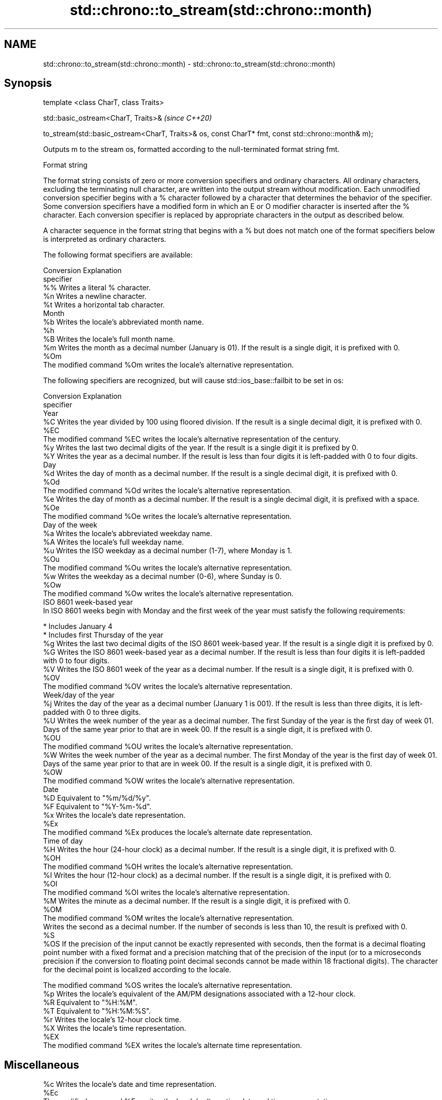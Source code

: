 .TH std::chrono::to_stream(std::chrono::month) 3 "2020.03.24" "http://cppreference.com" "C++ Standard Libary"
.SH NAME
std::chrono::to_stream(std::chrono::month) \- std::chrono::to_stream(std::chrono::month)

.SH Synopsis
   template <class CharT, class Traits>

   std::basic_ostream<CharT, Traits>&                                                                \fI(since C++20)\fP

   to_stream(std::basic_ostream<CharT, Traits>& os, const CharT* fmt, const std::chrono::month& m);

   Outputs m to the stream os, formatted according to the null-terminated format string fmt.

  Format string

   The format string consists of zero or more conversion specifiers and ordinary characters. All ordinary characters, excluding the terminating null character, are written into the output stream without modification. Each unmodified conversion specifier begins with a % character followed by a character that determines the behavior of the specifier. Some conversion specifiers have a modified form in which an E or O modifier character is inserted after the % character. Each conversion specifier is replaced by appropriate characters in the output as described below.

   A character sequence in the format string that begins with a % but does not match one of the format specifiers below is interpreted as ordinary characters.

   The following format specifiers are available:

   Conversion                                                  Explanation
   specifier
       %%     Writes a literal % character.
       %n     Writes a newline character.
       %t     Writes a horizontal tab character.
                                                             Month
       %b     Writes the locale's abbreviated month name.
       %h
       %B     Writes the locale's full month name.
       %m     Writes the month as a decimal number (January is 01). If the result is a single digit, it is prefixed with 0.
      %Om
              The modified command %Om writes the locale's alternative representation.

   The following specifiers are recognized, but will cause std::ios_base::failbit to be set in os:

   Conversion                                                                                                                                                                                                       Explanation
   specifier
                                                                                                                                                                                                                  Year
       %C     Writes the year divided by 100 using floored division. If the result is a single decimal digit, it is prefixed with 0.
      %EC
              The modified command %EC writes the locale's alternative representation of the century.
       %y     Writes the last two decimal digits of the year. If the result is a single digit it is prefixed by 0.
       %Y     Writes the year as a decimal number. If the result is less than four digits it is left-padded with 0 to four digits.
                                                                                                                                                                                                                   Day
       %d     Writes the day of month as a decimal number. If the result is a single decimal digit, it is prefixed with 0.
      %Od
              The modified command %Od writes the locale's alternative representation.
       %e     Writes the day of month as a decimal number. If the result is a single decimal digit, it is prefixed with a space.
      %Oe
              The modified command %Oe writes the locale's alternative representation.
                                                                                                                                                                                                             Day of the week
       %a     Writes the locale's abbreviated weekday name.
       %A     Writes the locale's full weekday name.
       %u     Writes the ISO weekday as a decimal number (1-7), where Monday is 1.
      %Ou
              The modified command %Ou writes the locale's alternative representation.
       %w     Writes the weekday as a decimal number (0-6), where Sunday is 0.
      %Ow
              The modified command %Ow writes the locale's alternative representation.
                                                                                                                                                                                                        ISO 8601 week-based year
   In ISO 8601 weeks begin with Monday and the first week of the year must satisfy the following requirements:

     * Includes January 4
     * Includes first Thursday of the year
       %g     Writes the last two decimal digits of the ISO 8601 week-based year. If the result is a single digit it is prefixed by 0.
       %G     Writes the ISO 8601 week-based year as a decimal number. If the result is less than four digits it is left-padded with 0 to four digits.
       %V     Writes the ISO 8601 week of the year as a decimal number. If the result is a single digit, it is prefixed with 0.
      %OV
              The modified command %OV writes the locale's alternative representation.
                                                                                                                                                                                                          Week/day of the year
       %j     Writes the day of the year as a decimal number (January 1 is 001). If the result is less than three digits, it is left-padded with 0 to three digits.
       %U     Writes the week number of the year as a decimal number. The first Sunday of the year is the first day of week 01. Days of the same year prior to that are in week 00. If the result is a single digit, it is prefixed with 0.
      %OU
              The modified command %OU writes the locale's alternative representation.
       %W     Writes the week number of the year as a decimal number. The first Monday of the year is the first day of week 01. Days of the same year prior to that are in week 00. If the result is a single digit, it is prefixed with 0.
      %OW
              The modified command %OW writes the locale's alternative representation.
                                                                                                                                                                                                                  Date
       %D     Equivalent to "%m/%d/%y".
       %F     Equivalent to "%Y-%m-%d".
       %x     Writes the locale's date representation.
      %Ex
              The modified command %Ex produces the locale's alternate date representation.
                                                                                                                                                                                                               Time of day
       %H     Writes the hour (24-hour clock) as a decimal number. If the result is a single digit, it is prefixed with 0.
      %OH
              The modified command %OH writes the locale's alternative representation.
       %I     Writes the hour (12-hour clock) as a decimal number. If the result is a single digit, it is prefixed with 0.
      %OI
              The modified command %OI writes the locale's alternative representation.
       %M     Writes the minute as a decimal number. If the result is a single digit, it is prefixed with 0.
      %OM
              The modified command %OM writes the locale's alternative representation.
              Writes the second as a decimal number. If the number of seconds is less than 10, the result is prefixed with 0.
       %S
      %OS     If the precision of the input cannot be exactly represented with seconds, then the format is a decimal floating point number with a fixed format and a precision matching that of the precision of the input (or to a microseconds precision if the conversion to floating point decimal seconds cannot be made within 18 fractional digits). The character for the decimal point is localized according to the locale.

              The modified command %OS writes the locale's alternative representation.
       %p     Writes the locale's equivalent of the AM/PM designations associated with a 12-hour clock.
       %R     Equivalent to "%H:%M".
       %T     Equivalent to "%H:%M:%S".
       %r     Writes the locale's 12-hour clock time.
       %X     Writes the locale's time representation.
      %EX
              The modified command %EX writes the locale's alternate time representation.
.SH Miscellaneous
       %c     Writes the locale's date and time representation.
      %Ec
              The modified command %Ec writes the locale's alternative date and time representation.
       %z     Writes the offset from UTC in the ISO 8601 format. For example -0430 refers to 4 hours 30 minutes behind UTC. If the offset is zero, +0000 is used.
      %Ez
      %Oz     The modified commands %Ez and %Oz insert a : between the hours and minutes (e.g., -04:30).
       %Z     Writes the time zone abbreviation.

.SH Return value

   os

.SH See also

   format  formats a streamable chrono object for insertion
   (C++20) \fI(function template)\fP
